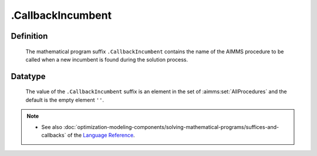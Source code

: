.. _.CallbackIncumbent:

.CallbackIncumbent
==================

Definition
----------

    The mathematical program suffix ``.CallbackIncumbent`` contains the name
    of the AIMMS procedure to be called when a new incumbent is found during
    the solution process.

Datatype
--------

    The value of the ``.CallbackIncumbent`` suffix is an element in the set
    of :aimms:set:`AllProcedures` and the default is the empty element ``''``.

.. note::

    -  See also :doc:`optimization-modeling-components/solving-mathematical-programs/suffices-and-callbacks` of the `Language Reference <https://documentation.aimms.com/language-reference/index.html>`__.

